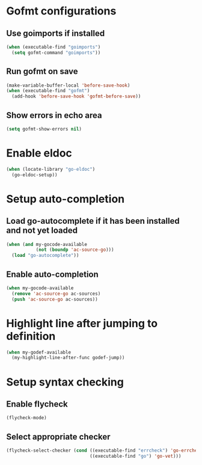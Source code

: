 * Gofmt configurations
** Use goimports if installed
   #+begin_src emacs-lisp
     (when (executable-find "goimports")
       (setq gofmt-command "goimports"))
   #+end_src

** Run gofmt on save
  #+begin_src emacs-lisp
    (make-variable-buffer-local 'before-save-hook)
    (when (executable-find "gofmt")
      (add-hook 'before-save-hook 'gofmt-before-save))
  #+end_src

** Show errors in echo area
   #+begin_src emacs-lisp
     (setq gofmt-show-errors nil)
   #+end_src


* Enable eldoc
  #+begin_src emacs-lisp
    (when (locate-library "go-eldoc")
      (go-eldoc-setup))
  #+end_src


* Setup auto-completion
** Load go-autocomplete if it has been installed and not yet loaded
  #+begin_src emacs-lisp
    (when (and my-gocode-available
               (not (boundp 'ac-source-go)))
      (load "go-autocomplete"))
  #+end_src

** Enable auto-completion
   #+begin_src emacs-lisp
     (when my-gocode-available
       (remove 'ac-source-go ac-sources)
       (push 'ac-source-go ac-sources))
   #+end_src


* Highlight line after jumping to definition
  #+begin_src emacs-lisp
    (when my-godef-available
      (my-highlight-line-after-func godef-jump))
  #+end_src


* Setup syntax checking
** Enable flycheck
  #+begin_src emacs-lisp
    (flycheck-mode)
  #+end_src

** Select appropriate checker
   #+begin_src emacs-lisp
     (flycheck-select-checker (cond ((executable-find "errcheck") 'go-errcheck)
                                    ((executable-find "go") 'go-vet)))
   #+end_src
